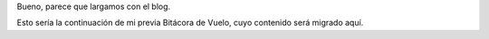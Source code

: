 .. title: Arranque
.. date: 2004-08-16 09:50:00
.. tags: infraestructura, blog

Bueno, parece que largamos con el blog.

Esto sería la continuación de mi previa Bitácora de Vuelo, cuyo contenido será migrado aquí.

